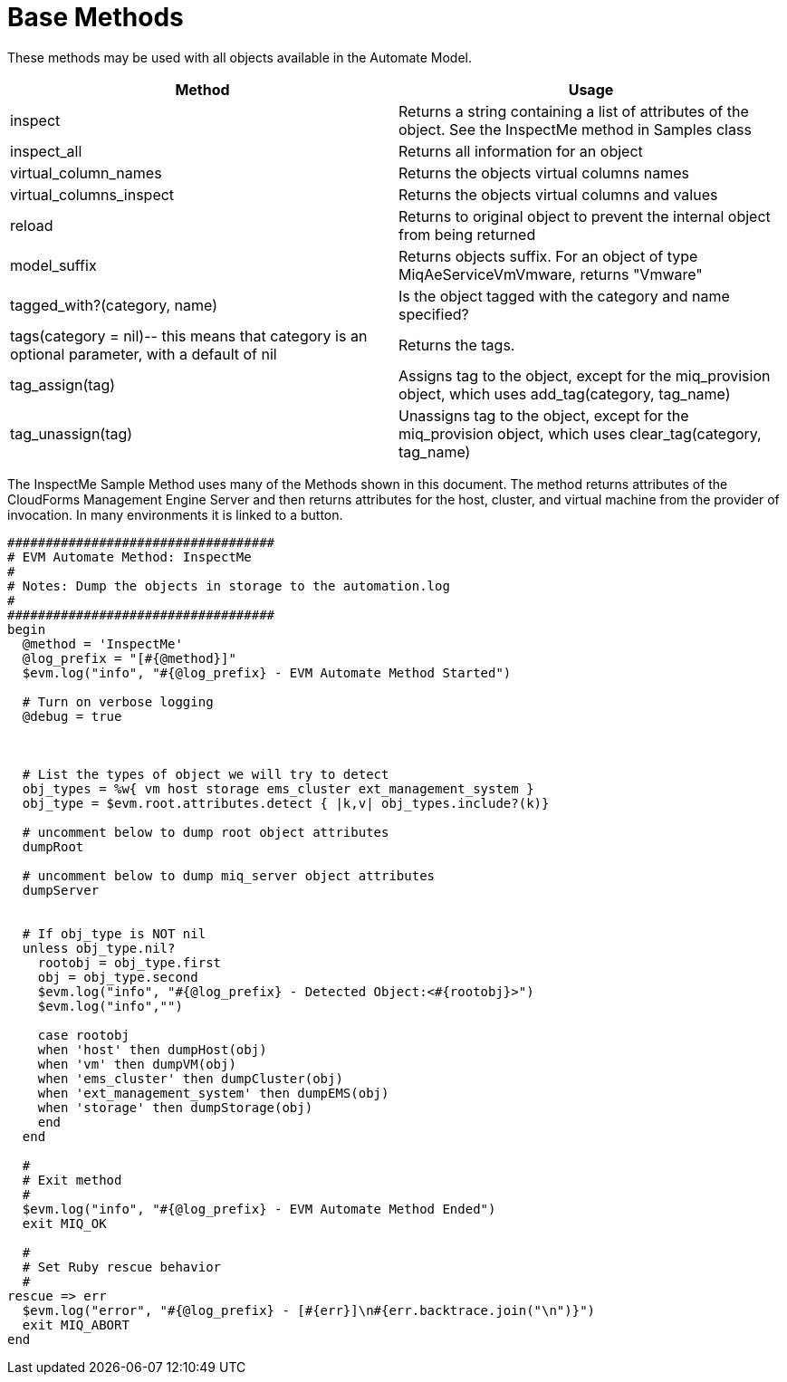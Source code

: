 = Base Methods

These methods may be used with all objects available in the Automate Model. 

[cols="1,1", frame="all", options="header"]
|===
| 
						
							Method
						
					
| 
						
							Usage
						
					

| 
						
							inspect
						
					
| 
						
							Returns a string containing a list of attributes of the object. See the InspectMe method in Samples class
						
					

| 
						
							inspect_all
						
					
| 
						
							Returns all information for an object
						
					

| 
						
							virtual_column_names
						
					
| 
						
							Returns the objects virtual columns names
						
					

| 
						
							virtual_columns_inspect
						
					
| 
						
							Returns the objects virtual columns and values
						
					

| 
						
							reload
						
					
| 
						
							Returns to original object to prevent the internal object from being returned
						
					

| 
						
							model_suffix
						
					
| 
						
							Returns objects suffix. For an object of type MiqAeServiceVmVmware, returns "Vmware"
						
					

| 
						
							tagged_with?(category, name)
						
					
| 
						
							Is the object tagged with the category and name specified?
						
					

| 
						
							tags(category = nil)-- this means that category is an optional parameter, with a default of nil
						
					
| 
						
							Returns the tags.
						
					

| 
						
							tag_assign(tag)
						
					
| 
						
							Assigns tag to the object, except for the miq_provision object, which uses add_tag(category, tag_name)
						
					

| 
						
							tag_unassign(tag)
						
					
| 
						
							Unassigns tag to the object, except for the miq_provision object, which uses clear_tag(category, tag_name)
						
					
|===

The [label]#InspectMe# [label]#Sample Method# uses many of the Methods shown in this document.
The method returns attributes of the CloudForms Management Engine Server and then returns attributes for the host, cluster, and virtual machine from the provider of invocation.
In many environments it is linked to a button. 

[source,ruby]
----


###################################
# EVM Automate Method: InspectMe
#
# Notes: Dump the objects in storage to the automation.log
#
###################################
begin
  @method = 'InspectMe'
  @log_prefix = "[#{@method}]"
  $evm.log("info", "#{@log_prefix} - EVM Automate Method Started")

  # Turn on verbose logging
  @debug = true



  # List the types of object we will try to detect
  obj_types = %w{ vm host storage ems_cluster ext_management_system }
  obj_type = $evm.root.attributes.detect { |k,v| obj_types.include?(k)}

  # uncomment below to dump root object attributes
  dumpRoot

  # uncomment below to dump miq_server object attributes
  dumpServer


  # If obj_type is NOT nil
  unless obj_type.nil?
    rootobj = obj_type.first
    obj = obj_type.second
    $evm.log("info", "#{@log_prefix} - Detected Object:<#{rootobj}>")
    $evm.log("info","")

    case rootobj
    when 'host' then dumpHost(obj)
    when 'vm' then dumpVM(obj)
    when 'ems_cluster' then dumpCluster(obj)
    when 'ext_management_system' then dumpEMS(obj)
    when 'storage' then dumpStorage(obj)
    end
  end

  #
  # Exit method
  #
  $evm.log("info", "#{@log_prefix} - EVM Automate Method Ended")
  exit MIQ_OK

  #
  # Set Ruby rescue behavior
  #
rescue => err
  $evm.log("error", "#{@log_prefix} - [#{err}]\n#{err.backtrace.join("\n")}")
  exit MIQ_ABORT
end
----